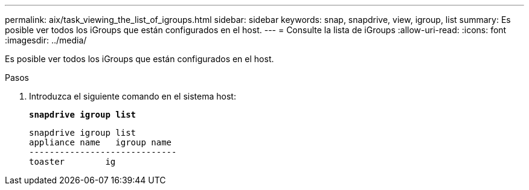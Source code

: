 ---
permalink: aix/task_viewing_the_list_of_igroups.html 
sidebar: sidebar 
keywords: snap, snapdrive, view, igroup, list 
summary: Es posible ver todos los iGroups que están configurados en el host. 
---
= Consulte la lista de iGroups
:allow-uri-read: 
:icons: font
:imagesdir: ../media/


[role="lead"]
Es posible ver todos los iGroups que están configurados en el host.

.Pasos
. Introduzca el siguiente comando en el sistema host:
+
`*snapdrive igroup list*`

+
[listing]
----
snapdrive igroup list
appliance name   igroup name
-----------------------------
toaster        ig
----

